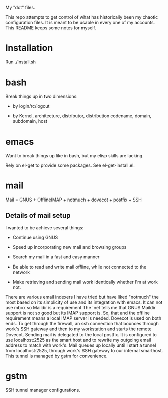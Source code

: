 My "dot" files.

This repo attempts to get control of what has historically been my
chaotic configuration files.  It is meant to be usable in every one of
my accounts.  This README keeps some notes for myself.

* Installation

Run ./install.sh 

* bash

Break things up in two dimensions:

 * by login/rc/logout 

 * by Kernel, architecture, distributor, distribution codename,
   domain, subdomain, host

* emacs

Want to break things up like in bash, but my elisp skills are lacking.

Rely on el-get to provide some packages.  See el-get-install.el.

* mail

Mail = GNUS + OfflineIMAP + notmuch + dovecot + postfix + SSH

** Details of mail setup

I wanted to be achieve several things:

 * Continue using GNUS

 * Speed up incorporating new mail and browsing groups

 * Search my mail in a fast and easy manner

 * Be able to read and write mail offline, while not connected to the network

 * Make retrieving and sending mail work identically whether I'm at
   work not. 

There are various email indexers I have tried but have liked "notmuch"
the most based on its simplicity of use and its integration with
emacs.  It can not use mbox so Maildir is a requirement The 'net tells
me that GNUS Maildir support is not so good but its IMAP support is.
So, that and the offline requirement means a local IMAP server is
needed.  Dovecot is used on both ends.  To get through the firewall,
an ssh connection that bounces through work's SSH gateway and then to
my workstation and starts the remote Dovecot.  Sending mail is
delegated to the local postfix.  It is configured to use
localhost:2525 as the smart host and to rewrite my outgoing email
address to match with work's.  Mail queues up locally until I start a
tunnel from localhost:2525, through work's SSH gateway to our internal
smarthost.  This tunnel is managed by gstm for convenience.

* gstm

SSH tunnel manager configurations.
